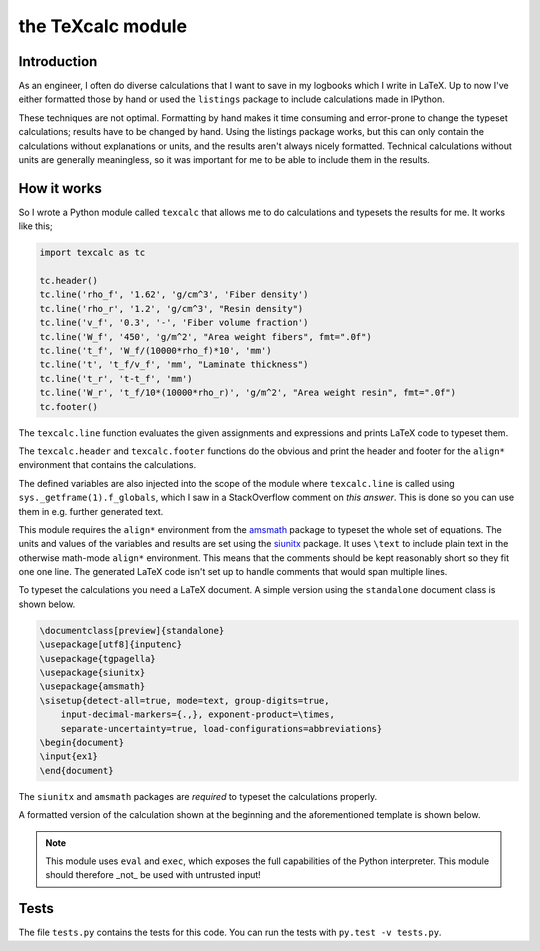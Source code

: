 the TeXcalc module
##################

Introduction
------------

As an engineer, I often do diverse calculations that I want to save in my
logbooks which I write in LaTeX.  Up to now I've either formatted those by
hand or used the ``listings`` package to include calculations made in IPython.

These techniques are not optimal.  Formatting by hand makes it time consuming
and error-prone to change the typeset calculations; results have to be changed
by hand.  Using the listings package works, but this can only contain the
calculations without explanations or units, and the results aren't always
nicely formatted. Technical calculations without units are generally
meaningless, so it was important for me to be able to include them in the
results.


How it works
------------

So I wrote a Python module called ``texcalc`` that allows me to do
calculations and typesets the results for me. It works like this;

.. code-block:: python

    import texcalc as tc

    tc.header()
    tc.line('rho_f', '1.62', 'g/cm^3', 'Fiber density')
    tc.line('rho_r', '1.2', 'g/cm^3', "Resin density")
    tc.line('v_f', '0.3', '-', 'Fiber volume fraction')
    tc.line('W_f', '450', 'g/m^2', "Area weight fibers", fmt=".0f")
    tc.line('t_f', 'W_f/(10000*rho_f)*10', 'mm')
    tc.line('t', 't_f/v_f', 'mm', "Laminate thickness")
    tc.line('t_r', 't-t_f', 'mm')
    tc.line('W_r', 't_f/10*(10000*rho_r)', 'g/m^2', "Area weight resin", fmt=".0f")
    tc.footer()


The ``texcalc.line`` function evaluates the given assignments and expressions
and prints LaTeX code to typeset them.

The ``texcalc.header`` and ``texcalc.footer`` functions do the obvious and
print the header and footer for the ``align*`` environment that contains the
calculations.

The defined variables are also injected into the scope of the module where
``texcalc.line`` is called using ``sys._getframe(1).f_globals``, which I saw
in a StackOverflow comment on `this answer`.
This is done so you can use them in e.g. further generated text.

.. _this answer: https://stackoverflow.com/questions/11813287/insert-variable-into-global-namespace-from-within-a-function/27642440#27642440

This module requires the ``align*`` environment from the amsmath_ package to typeset the
whole set of equations. The units and values of the variables and results are
set using the siunitx_ package.  It uses ``\text`` to include plain text in
the otherwise math-mode ``align*`` environment.  This means that the comments
should be kept reasonably short so they fit one one line.  The generated LaTeX
code isn't set up to handle comments that would span multiple lines.

.. _amsmath: http://www.ams.org/arc/resources/amslatex-about.html
.. _siunitx: http://ctan.org/pkg/siunitx

To typeset the calculations you need a LaTeX document.
A simple version using the ``standalone`` document class is shown below.

.. code-block:: latex

    \documentclass[preview]{standalone}
    \usepackage[utf8]{inputenc}
    \usepackage{tgpagella}
    \usepackage{siunitx}
    \usepackage{amsmath}
    \sisetup{detect-all=true, mode=text, group-digits=true,
        input-decimal-markers={.,}, exponent-product=\times,
        separate-uncertainty=true, load-configurations=abbreviations}
    \begin{document}
    \input{ex1}
    \end{document}

The ``siunitx`` and ``amsmath`` packages are *required* to typeset the
calculations properly.

A formatted version of the calculation shown at the beginning and the
aforementioned template is shown below.

.. image:: examples/ex1.png
    :alt: texcalc example
    :width: 100%

.. Note::

    This module uses ``eval`` and ``exec``, which exposes the full
    capabilities of the Python interpreter. This module should therefore _not_
    be used with untrusted input!


Tests
-----

The file ``tests.py`` contains the tests for this code. You can run the tests
with ``py.test -v tests.py``.


